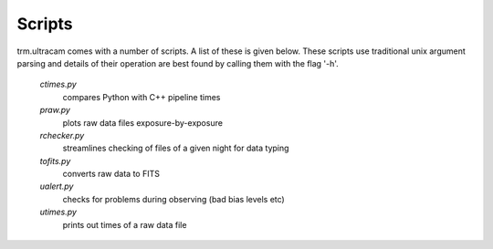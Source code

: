 Scripts
=======

trm.ultracam comes with a number of scripts. A list of these is given below.
These scripts use traditional unix argument parsing and details of their 
operation are best found by calling them with the flag '-h'.

 *ctimes.py*
    compares Python with C++ pipeline times
 *praw.py*
    plots raw data files exposure-by-exposure
 *rchecker.py*
    streamlines checking of files of a given night for data typing
 *tofits.py*
    converts raw data to FITS
 *ualert.py*
    checks for problems during observing (bad bias levels etc)
 *utimes.py*
    prints out times of a raw data file
